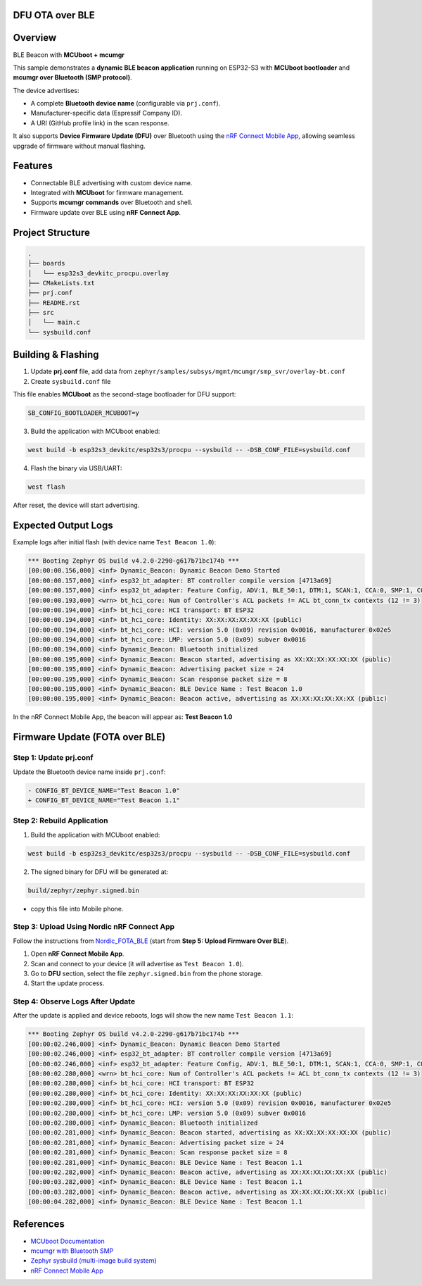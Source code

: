 DFU OTA over BLE
=================

Overview
========

BLE Beacon with **MCUboot + mcumgr**

This sample demonstrates a **dynamic BLE beacon application** running on ESP32-S3
with **MCUboot bootloader** and **mcumgr over Bluetooth (SMP protocol)**.  

The device advertises:

- A complete **Bluetooth device name** (configurable via ``prj.conf``).
- Manufacturer-specific data (Espressif Company ID).
- A URI (GitHub profile link) in the scan response.  

It also supports **Device Firmware Update (DFU)** over Bluetooth using the
`nRF Connect Mobile App`_, allowing seamless upgrade of firmware without manual
flashing.

Features
========
- Connectable BLE advertising with custom device name.
- Integrated with **MCUboot** for firmware management.
- Supports **mcumgr commands** over Bluetooth and shell.
- Firmware update over BLE using **nRF Connect App**.

Project Structure
=================
.. code-block:: text

    .
    ├── boards
    │   └── esp32s3_devkitc_procpu.overlay
    ├── CMakeLists.txt
    ├── prj.conf
    ├── README.rst
    ├── src
    │   └── main.c
    └── sysbuild.conf

Building & Flashing
===================
1. Update **prj.conf** file, add data from ``zephyr/samples/subsys/mgmt/mcumgr/smp_svr/overlay-bt.conf``

2. Create ``sysbuild.conf`` file

This file enables **MCUboot** as the second-stage bootloader for DFU support:

.. code-block:: kconfig

   SB_CONFIG_BOOTLOADER_MCUBOOT=y

3. Build the application with MCUboot enabled:

.. code-block:: bash

   west build -b esp32s3_devkitc/esp32s3/procpu --sysbuild -- -DSB_CONF_FILE=sysbuild.conf

4. Flash the binary via USB/UART:

.. code-block:: bash

   west flash

After reset, the device will start advertising.

Expected Output Logs
====================

Example logs after initial flash (with device name ``Test Beacon 1.0``):

.. code-block:: text


   *** Booting Zephyr OS build v4.2.0-2290-g617b71bc174b ***
   [00:00:00.156,000] <inf> Dynamic_Beacon: Dynamic Beacon Demo Started
   [00:00:00.157,000] <inf> esp32_bt_adapter: BT controller compile version [4713a69]
   [00:00:00.157,000] <inf> esp32_bt_adapter: Feature Config, ADV:1, BLE_50:1, DTM:1, SCAN:1, CCA:0, SMP:1, CONNECT:1
   [00:00:00.193,000] <wrn> bt_hci_core: Num of Controller's ACL packets != ACL bt_conn_tx contexts (12 != 3)
   [00:00:00.194,000] <inf> bt_hci_core: HCI transport: BT ESP32
   [00:00:00.194,000] <inf> bt_hci_core: Identity: XX:XX:XX:XX:XX:XX (public)
   [00:00:00.194,000] <inf> bt_hci_core: HCI: version 5.0 (0x09) revision 0x0016, manufacturer 0x02e5
   [00:00:00.194,000] <inf> bt_hci_core: LMP: version 5.0 (0x09) subver 0x0016
   [00:00:00.194,000] <inf> Dynamic_Beacon: Bluetooth initialized
   [00:00:00.195,000] <inf> Dynamic_Beacon: Beacon started, advertising as XX:XX:XX:XX:XX:XX (public)
   [00:00:00.195,000] <inf> Dynamic_Beacon: Advertising packet size = 24
   [00:00:00.195,000] <inf> Dynamic_Beacon: Scan response packet size = 8
   [00:00:00.195,000] <inf> Dynamic_Beacon: BLE Device Name : Test Beacon 1.0
   [00:00:00.195,000] <inf> Dynamic_Beacon: Beacon active, advertising as XX:XX:XX:XX:XX:XX (public)


In the nRF Connect Mobile App, the beacon will appear as:
**Test Beacon 1.0**

Firmware Update (FOTA over BLE)
===============================

Step 1: Update prj.conf
-----------------------
Update the Bluetooth device name inside ``prj.conf``:

.. code-block:: diff

   - CONFIG_BT_DEVICE_NAME="Test Beacon 1.0"
   + CONFIG_BT_DEVICE_NAME="Test Beacon 1.1"

Step 2: Rebuild Application
---------------------------
1. Build the application with MCUboot enabled:

.. code-block:: bash

   west build -b esp32s3_devkitc/esp32s3/procpu --sysbuild -- -DSB_CONF_FILE=sysbuild.conf

2. The signed binary for DFU will be generated at:

.. code-block:: text

   build/zephyr/zephyr.signed.bin

- copy this file into Mobile phone.


Step 3: Upload Using Nordic nRF Connect App
-------------------------------------------
Follow the instructions from `Nordic_FOTA_BLE <https://academy.nordicsemi.com/courses/nrf-connect-sdk-intermediate/lessons/lesson-9-bootloaders-and-dfu-fota/topic/exercise-5-fota-over-bluetooth-low-energy/>`_  
(start from **Step 5: Upload Firmware Over BLE**).

1. Open **nRF Connect Mobile App**.
2. Scan and connect to your device (it will advertise as ``Test Beacon 1.0``).
3. Go to **DFU** section, select the file ``zephyr.signed.bin`` from the phone storage.
4. Start the update process.

Step 4: Observe Logs After Update
---------------------------------

After the update is applied and device reboots, logs will show the new name
``Test Beacon 1.1``:

.. code-block:: text

   *** Booting Zephyr OS build v4.2.0-2290-g617b71bc174b ***
   [00:00:02.246,000] <inf> Dynamic_Beacon: Dynamic Beacon Demo Started
   [00:00:02.246,000] <inf> esp32_bt_adapter: BT controller compile version [4713a69]
   [00:00:02.246,000] <inf> esp32_bt_adapter: Feature Config, ADV:1, BLE_50:1, DTM:1, SCAN:1, CCA:0, SMP:1, CONNECT:1
   [00:00:02.280,000] <wrn> bt_hci_core: Num of Controller's ACL packets != ACL bt_conn_tx contexts (12 != 3)
   [00:00:02.280,000] <inf> bt_hci_core: HCI transport: BT ESP32
   [00:00:02.280,000] <inf> bt_hci_core: Identity: XX:XX:XX:XX:XX:XX (public)
   [00:00:02.280,000] <inf> bt_hci_core: HCI: version 5.0 (0x09) revision 0x0016, manufacturer 0x02e5
   [00:00:02.280,000] <inf> bt_hci_core: LMP: version 5.0 (0x09) subver 0x0016
   [00:00:02.280,000] <inf> Dynamic_Beacon: Bluetooth initialized
   [00:00:02.281,000] <inf> Dynamic_Beacon: Beacon started, advertising as XX:XX:XX:XX:XX:XX (public)
   [00:00:02.281,000] <inf> Dynamic_Beacon: Advertising packet size = 24
   [00:00:02.281,000] <inf> Dynamic_Beacon: Scan response packet size = 8
   [00:00:02.281,000] <inf> Dynamic_Beacon: BLE Device Name : Test Beacon 1.1
   [00:00:02.282,000] <inf> Dynamic_Beacon: Beacon active, advertising as XX:XX:XX:XX:XX:XX (public)
   [00:00:03.282,000] <inf> Dynamic_Beacon: BLE Device Name : Test Beacon 1.1
   [00:00:03.282,000] <inf> Dynamic_Beacon: Beacon active, advertising as XX:XX:XX:XX:XX:XX (public)
   [00:00:04.282,000] <inf> Dynamic_Beacon: BLE Device Name : Test Beacon 1.1



References
==========
- `MCUboot Documentation <https://docs.zephyrproject.org/latest/services/device_mgmt/mcuboot.html>`_
- `mcumgr with Bluetooth SMP <https://developer.nordicsemi.com/nRF_Connect_SDK/doc/latest/mcumgr/index.html>`_
- `Zephyr sysbuild (multi-image build system) <https://docs.zephyrproject.org/latest/build/sysbuild/index.html>`_
- `nRF Connect Mobile App <https://www.nordicsemi.com/Products/Development-tools/nRF-Connect-for-mobile>`_

.. _nRF Connect Mobile App: https://www.nordicsemi.com/Products/Development-tools/nRF-Connect-for-mobile